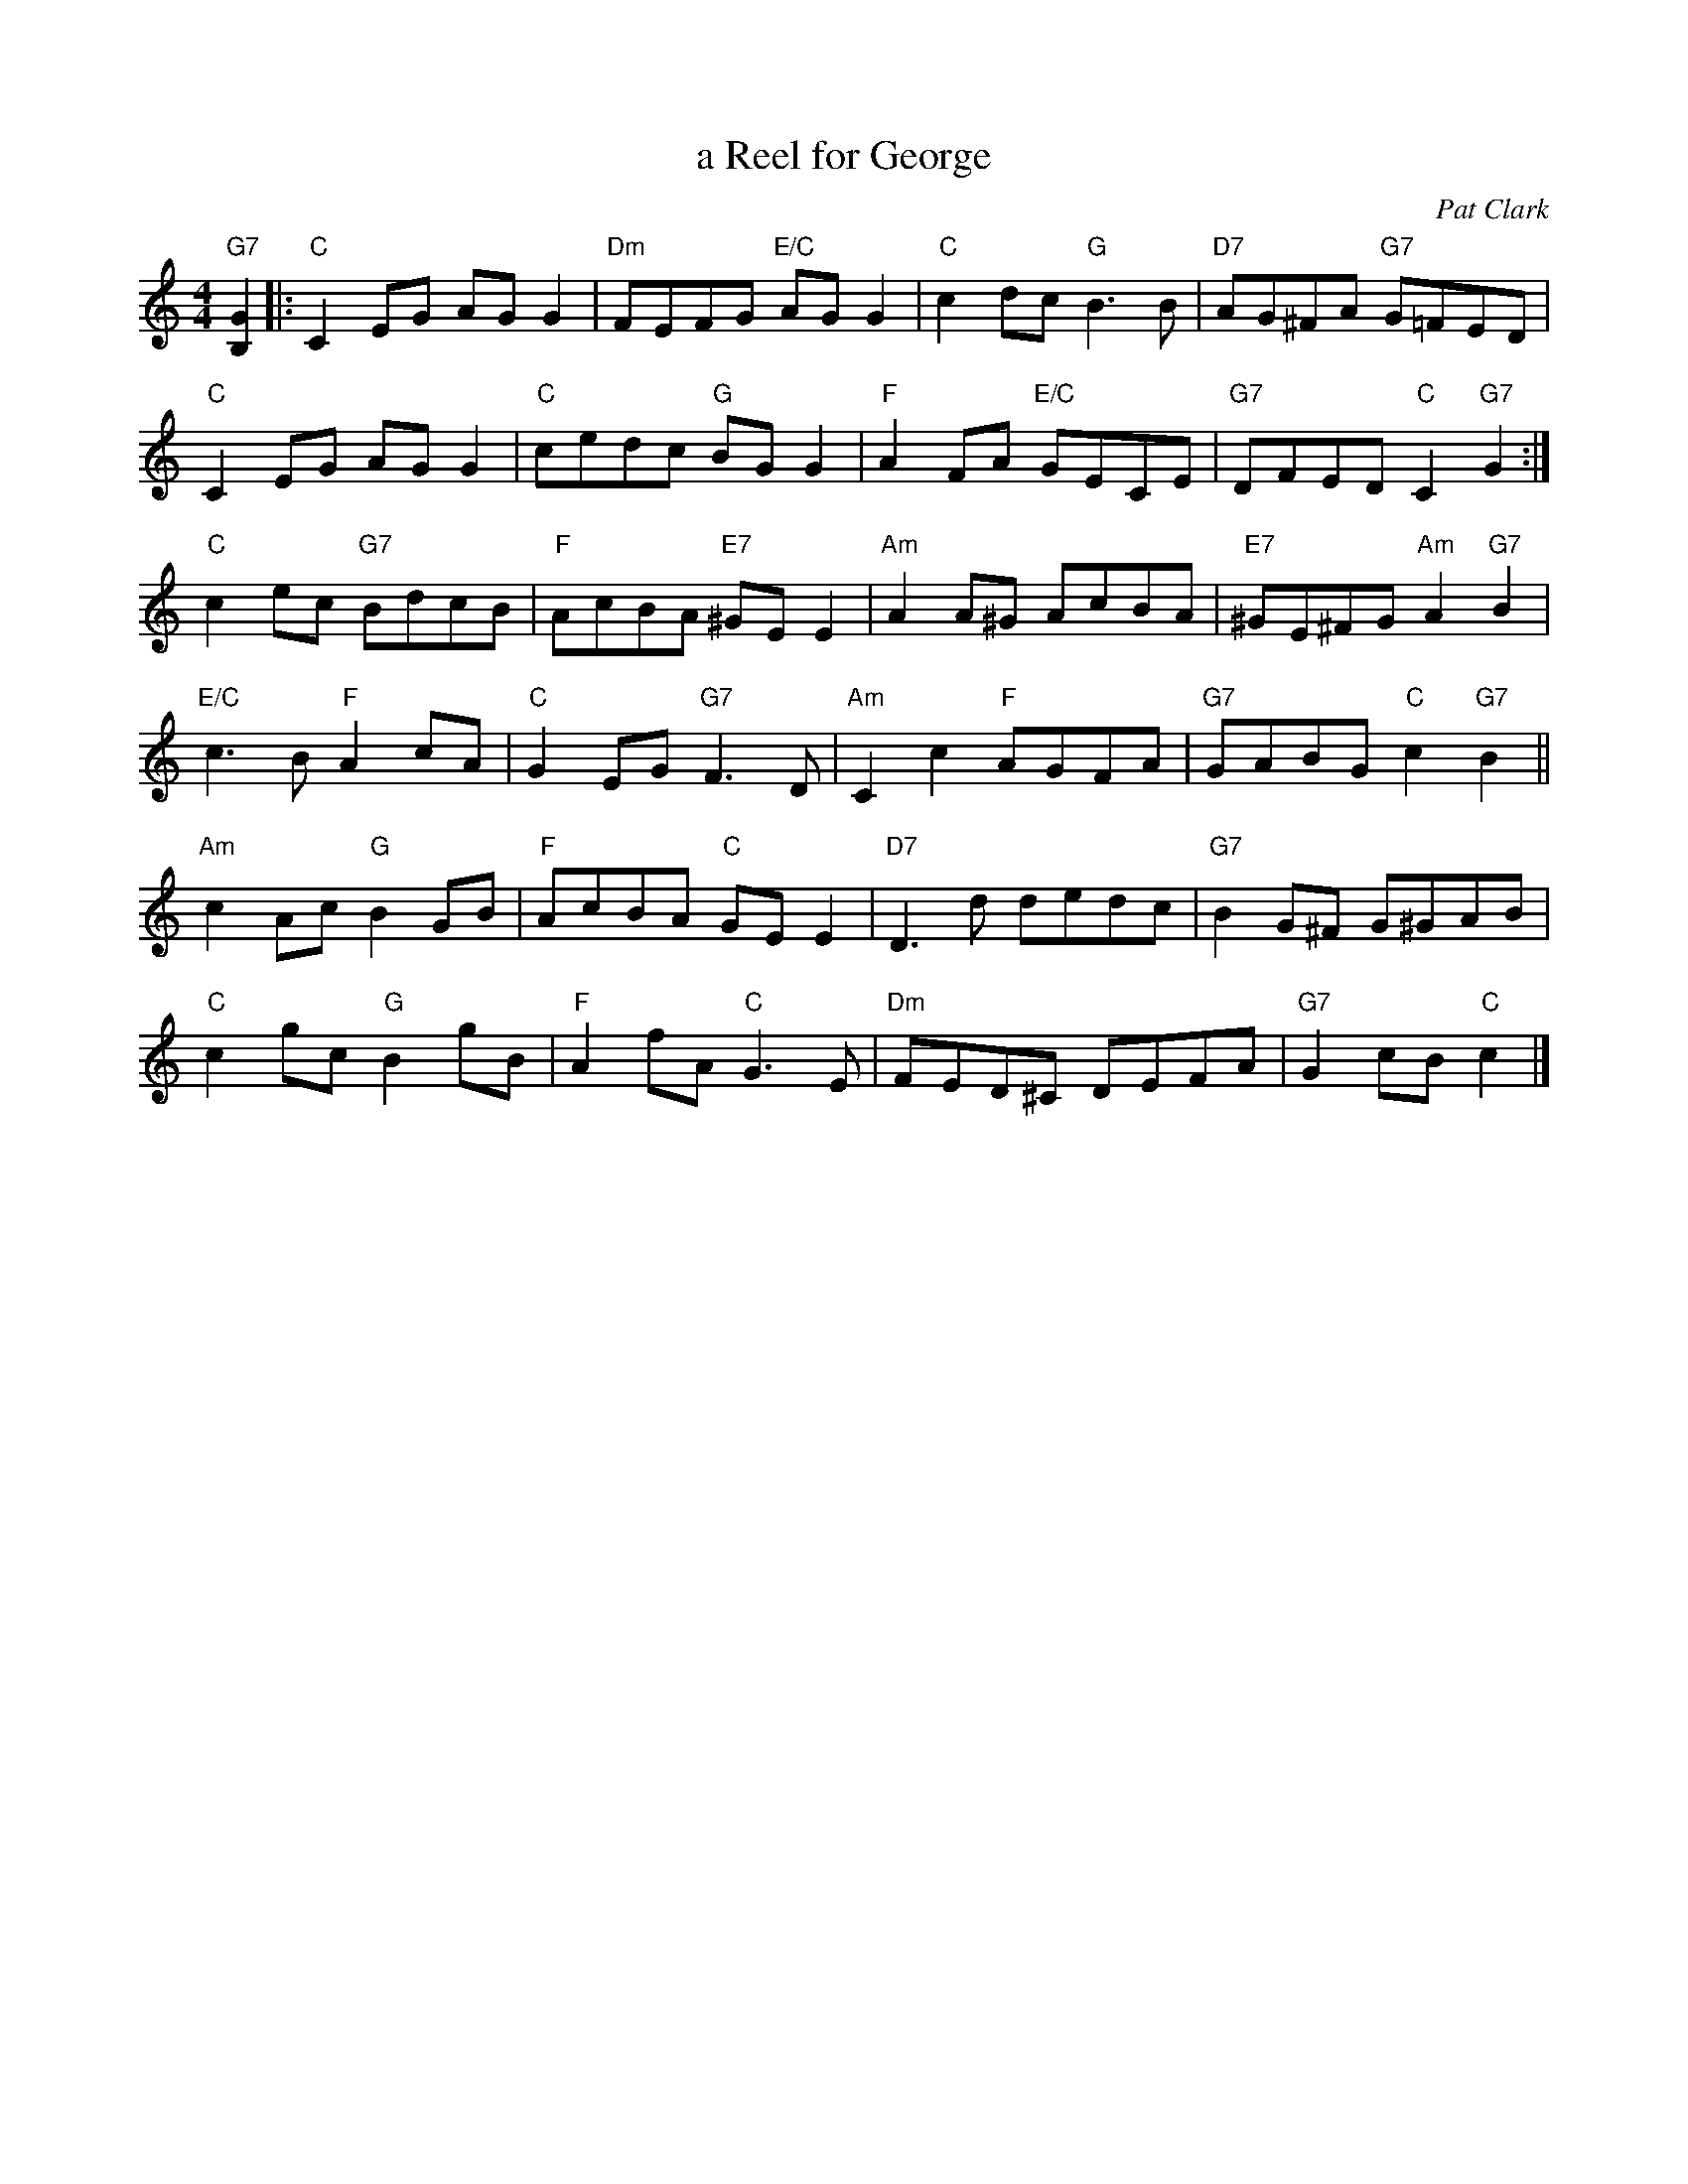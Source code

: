 X: 20
T: a Reel for George
C: Pat Clark
R: reel
N: Suggested tune for Golden Bracken
B: RSCDS "A Second Book of Graded Scottish Country Dances" (Graded 2) p.41
Z: 2011 John Chambers <jc:trillian.mit.edu>
M: 4/4
L: 1/8
K: C
"G7"[G2B,2] |:\
"C"C2EG AGG2 | "Dm"FEFG "E/C"AGG2 | "C"c2dc "G"B3B | "D7"AG^FA "G7"G=FED |
"C"C2EG AGG2 | "C"cedc "G"BGG2 | "F"A2FA "E/C"GECE | "G7"DFED "C"C2"G7"G2 :|
"C"c2ec "G7"BdcB | "F"AcBA "E7"^GEE2 | "Am"A2A^G AcBA | "E7"^GE^FG "Am"A2"G7"B2 |
"E/C"c3B "F"A2cA | "C"G2EG "G7"F3D | "Am"C2c2 "F"AGFA | "G7"GABG "C"c2"G7"B2 ||
"Am"c2Ac "G"B2GB | "F"AcBA "C"GEE2 | "D7"D3d dedc | "G7"B2G^F G^GAB |
"C"c2gc "G"B2gB | "F"A2fA "C"G3E | "Dm"FED^C DEFA | "G7"G2cB "C"c2 |]
